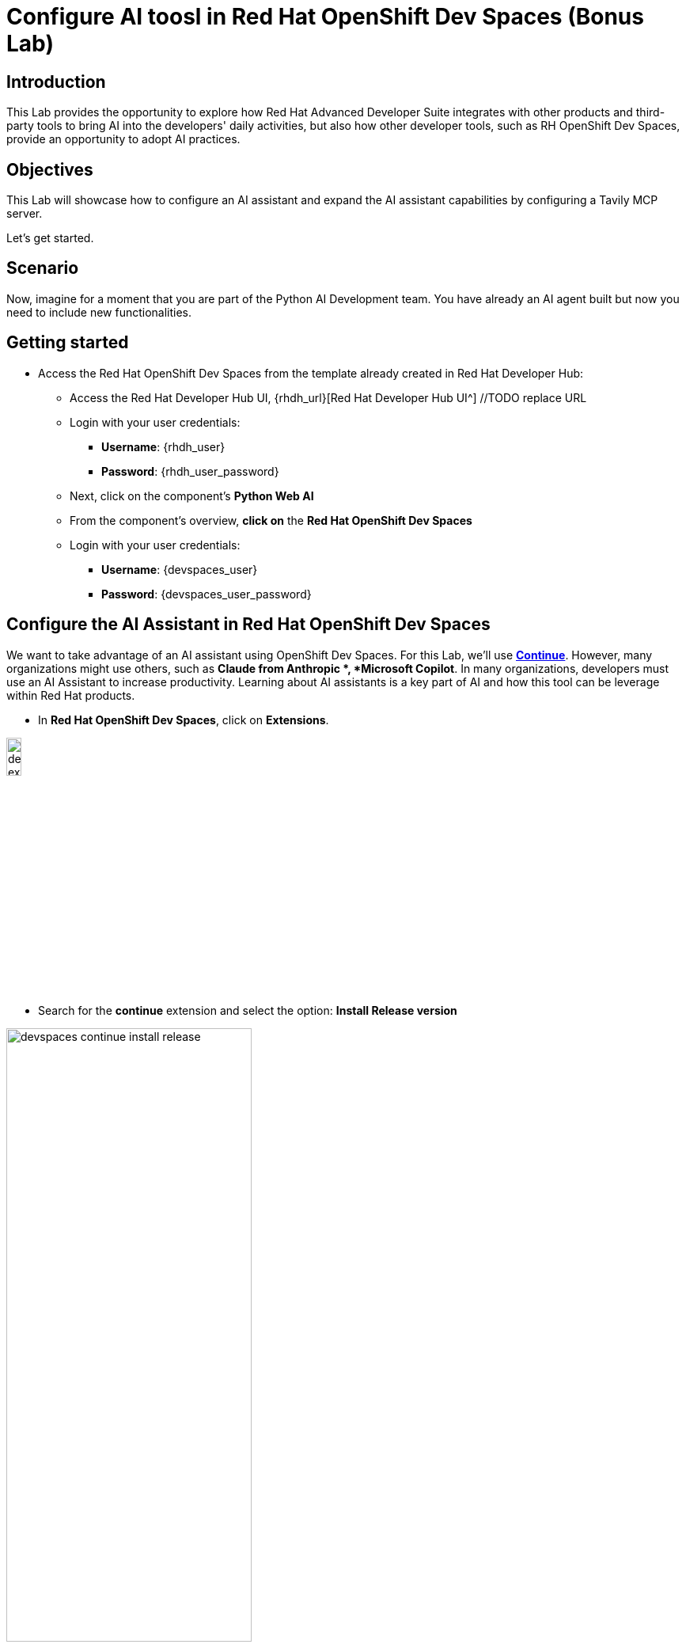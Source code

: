 = Configure AI toosl in Red Hat OpenShift Dev Spaces (Bonus Lab)

== Introduction

This Lab provides the opportunity to explore how Red Hat Advanced Developer Suite integrates with other products and third-party tools to bring AI into the developers' daily activities, but also how other developer tools, such as RH OpenShift Dev Spaces, provide an opportunity to adopt AI practices. 

== Objectives
This Lab will showcase how to configure an AI assistant and expand the AI assistant capabilities by configuring a Tavily MCP server.

Let's get started.

== Scenario
Now, imagine for a moment that you are part of the Python AI Development team. You have already an AI agent built but now you need to include new functionalities.

== Getting started

* Access the Red Hat OpenShift Dev Spaces from the template already created in Red Hat Developer Hub:

** Access the Red Hat Developer Hub UI, {rhdh_url}[Red Hat Developer Hub UI^] //TODO replace URL

** Login with your user credentials:

 *** *Username*: {rhdh_user}
 *** *Password*: {rhdh_user_password}

** Next, click on the component's *Python Web AI*
** From the component's overview, *click on* the *Red Hat OpenShift Dev Spaces*

** Login with your user credentials:

 *** *Username*: {devspaces_user}
 *** *Password*: {devspaces_user_password}


== Configure the *AI Assistant in Red Hat OpenShift Dev Spaces*
We want to take advantage of an AI assistant using OpenShift Dev Spaces. For this Lab, we'll use *https://www.continue.dev[Continue^]*. However, many organizations might use others, such as *Claude from Anthropic *, *Microsoft Copilot*.
In many organizations, developers must use an AI Assistant to increase productivity. Learning about AI assistants is a key part of AI and how this tool can be leverage within Red Hat products.

* In *Red Hat OpenShift Dev Spaces*, click on *Extensions*.

image:rhads-ai/rhdevspaces/devspaces-extension.png[width=15%]

* Search for the *continue* extension and select the option: *Install Release version*

image:rhads-ai/rhdevspaces/devspaces-continue-install-release.png[width=60%]

* Confirm on the *Trust the Publisher and Install* button.
image:rhads-ai/rhdevspaces/devspaces-trust.png[width=60%]

* After a successful installation, you will see a screen similar to this:

image:rhads-ai/rhdevspaces/devspaces-continue-page.png[width=100%]

== Configure the *LLM in the AI Assistant*

* Next, click on the *continue* icon.

image:rhads-ai/rhdevspaces/devspaces-continue-icon.png[width=40%]


* Next, click on the *Add Chat model* option, and click on *config file*.

image:rhads-ai/rhdevspaces/devspaces-continue-config-assistant.png[width=80%]

* You will see a new file created called: *config.yaml*

image:rhads-ai/rhdevspaces/devspaces-continue-config-yaml.png[width=100%]

* Take the time to review the file provided here:

** https://github.com/redhat-ads-tech/rhads-enablement-l3/blob/main/content/modules/ROOT/solutions/rhads-ai/rhdevspaces/config.yaml[config.yaml AI assistant config file^]

* Copy the file content and *paste* it into the config.yaml file created by continue.

The next step will add the Model's *apiBase* and *apiKey* from the *Internal MaaS Demo from the AI BU*.


=== Get your API key to access the self-hosted Model
When configuring an AI assistant, it needs an LLM to work. Organizations might have their own self-hosted models or remote models. We use the Model as a Service portal for this Lab to access an LLM.

* Access the following URL and follow the steps to sign in with your *Red Hat account*.
link:https://maas.apps.prod.rhoai.rh-aiservices-bu.com/[Maas website,window='_blank']

*Note:* The link:https://maas.apps.prod.rhoai.rh-aiservices-bu.com/[Maas website,window='_blank'] is not an official Red Hat service. For Red Hat associate internal demo purposes only, provided 'as-is' without support or SLA. The intended purpose is to test the connectivity of Red Hat products to models that customers may use. The models are provided for this limited purpose.


** Click on *Sign in*

image:rhads-ai/rhdevspaces/maas-sign-in.png[width=60%]

** Click on *Authenticate with RH SSO*

image:rhads-ai/rhdevspaces/maas-authrh.png[width=80%]

** Click on *Google* to sign in to *RHOAI*, where the model is deployed with your account.

image:rhads-ai/rhdevspaces/maas-rhoai.png[width=60%]

** Click on applications

** Click on the model *llama-3-2-3b*

image:rhads-ai/rhdevspaces/maas-model-select.png[width=100%]


** Copy the *API Key* and paste it into the config.yaml file created by continue in the *apiKey:"  "*.

image:rhads-ai/rhdevspaces/maas-key.png[width=80%]

** Copy the *Endpoint URL* and paste it into the config.yaml file created by continue in the *apiBase:* and add at the end of the route */v1*

* Save the file and close the  *Config update* message

image:rhads-ai/rhdevspaces/devspaces-config-updated.png[width=60%]


=== Testing the AI Agent

* Click on the recent added model *llama-3-2-3b*, to include it on the continue chat:  

image:rhads-ai/rhdevspaces/continue-llama-select.png[width=60%]

* Ask the AI assistant any questions, such as:

image:rhads-ai/rhdevspaces/continue-chat1.png[width=60%]


*Congratulations*, using a self-hosted LLM, you have successfully configured an *AI Assistant in Red Hat OpenShift Dev Spaces*.


== Configure an *MCP server in the AI Assistant*

The AI assistant will use *Tavily* for the  *tools*, such as Web Search. We want to include the *Tavily MCP server* in our Development environment to continue our AI agent development.

* Click on continue chat and click on the  *tools icon*:

image:rhads-ai/rhdevspaces/mcp-configure-tools.png[width=60%]

* In the tools window, click on the *plus icon*, to configure the *MCP server*.

image:rhads-ai/rhdevspaces/mcp-configure-new.png[width=60%]

* We have already provided you with a configuration to set up *Tavily MCP server*:
** Take the time to review the file provided here:

*** https://github.com/redhat-ads-tech/rhads-enablement-l3/blob/main/content/modules/ROOT/solutions/rhads-ai/rhdevspaces/tavily-mcp-server.yaml[tavily-mcp-server config file^]

*Note:* Other AI assistants might not use yaml files but JSON files. If you are trying to configure an AI Assistant in the future, the MCP server web page will have an example of how to configure it with other AI assistants. Explore more from https://docs.tavily.com/documentation/mcp[Tavily MCP^]

* Copy the file content and *paste* it into the new-mcp-server.yaml file created by continue.
** You are replacing the *MCP SERVER NAME CONFIG*, *MCP SERVER NAME*, *ARGS*, as it shows on the following picture:

image:rhads-ai/rhdevspaces/mcp-server-config-new.png[width=100%]

=== Access your account on the Tavily website

* Access https://app.tavily.com[https://app.tavily.com^]
* Click on *Login* to create a new account
* Choose your sign up method, as previously selected: *Google*, *GitHub*, *Email address*


image:rhads-ai/rhdevspaces/tavily-web.png[width=100%]

* Click on continue, and once logged in, you will see a screen like this one:

image:rhads-ai/rhdevspaces/tavily-main.png[width=100%]

* Click on add *API KEY* , copy the *API KEY VALUE*:

image:rhads-ai/rhdevspaces/tavily-apikey-view.png[width=100%]

**NOTE: KEEP THE API-KEY SECRET, keep it save, keep it secret. DO NOT PUBLISH IT OR SHARE IT WITH ANYONE, NOT ANY PUBLIC GIT REPOSITORY. THIS IS YOUR PERSONAL API KEY**

* Paste your key to include it after the *?tavilyApiKey=*

image:rhads-ai/rhdevspaces/mcp-server-config-apikey.png[width=100%]

* Save the changes.
* Now, you will see *Tavily MCP server* in the MCP server configuration.

If the server is not yet ready, click on the *refresh* icon:
image:rhads-ai/rhdevspaces/mcp-server-refresh.png[width=70%]


=== Testing the *MCP server in the AI Assistant*

* Click on the *back icon* to go back to the continue chat  

image:rhads-ai/rhdevspaces/mcp-server-back.png[width=60%]

* Select the *agent* changing the current *chat* option.

image:rhads-ai/rhdevspaces/mcp-server-select-agent.png[width=60%]

We need an agent to interact with the *mcp server tools*

* Ask the AI Agent any questions to use the recently added MCP server, such as:

image:rhads-ai/rhdevspaces/mcp-server-chat.png[width=60%]


*Congratulations*, you have successfully configured an *MCP Server in Red Hat OpenShift Dev Spaces* as part of the AI assistant.



